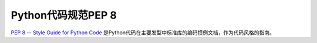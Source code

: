 .. _pep_8:

======================
Python代码规范PEP 8
======================

`PEP 8 -- Style Guide for Python Code <https://www.python.org/dev/peps/pep-0008/>`_ 是Python代码在主要发型中标准库的编码惯例文档，作为代码风格的指南。

